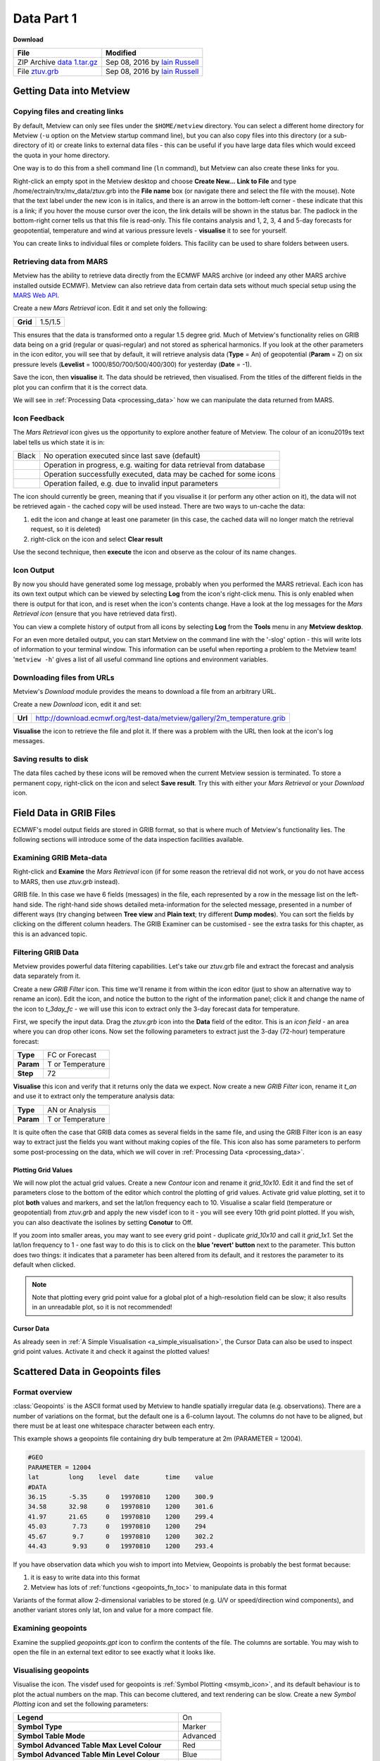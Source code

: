 .. _data_part_1:

Data Part 1
###########

**Download**

.. list-table::

  * - **File**
    - **Modified**

  * - ZIP Archive `data 1.tar.gz <https://confluence.ecmwf.int/download/attachments/45756991/data 1.tar.gz?api=v2>`_
    - Sep 08, 2016 by `Iain Russell <https://confluence.ecmwf.int/display/~cgi>`_

  * - File `ztuv.grb <https://confluence.ecmwf.int/download/attachments/45756991/ztuv.grb?api=v2>`_
    - Sep 08, 2016 by `Iain Russell <https://confluence.ecmwf.int/display/~cgi>`_

Getting Data into Metview
*************************

Copying files and creating links
================================

By default, Metview can only see files under the ``$HOME/metview`` directory. 
You can select a different home directory for Metview (``-u`` option on the Metview startup command line), but you can also copy files into this directory (or a sub-directory of it) or create links to external data files - this can be useful if you have large data files which would exceed the quota in your home directory.

One way is to do this from a shell command line (``ln`` command), but Metview can also create these links for you.
 
Right-click an empty spot in the Metview desktop and choose **Create New...** **Link to File** and type /home/ectrain/trx/mv_data/ztuv.grb into the **File name** box (or navigate there and select the file with the mouse). 
Note that the text label under the new icon is in italics, and there is an arrow in the bottom-left corner - these indicate that this is a link; if you hover the mouse cursor over the icon, the link details will be shown in the status bar. 
The padlock in the bottom-right corner tells us that this file is read-only. 
This file contains analysis and 1, 2, 3, 4 and 5-day forecasts for geopotential, temperature and wind at various pressure levels - **visualise** it to see for yourself.

You can create links to individual files or complete folders. This facility can be used to share folders between users.

Retrieving data from MARS
=========================

.. image:: /_static/data_part_1/icon-mars.png

Metview has the ability to retrieve data directly from the ECMWF MARS archive (or indeed any other MARS archive installed outside ECMWF). 
Metview can also retrieve data from certain data sets without much special setup using the `MARS Web API <https://confluence.ecmwf.int/display/METV/Using+the+MARS+Web+API+from+Metview>`_.

Create a new *Mars Retrieval* icon. 
Edit it and set only the following:

.. list-table::

  * - **Grid**
    - 1.5/1.5

This ensures that the data is transformed onto a regular 1.5 degree grid. Much of Metview's functionality relies on GRIB data being on a grid (regular or quasi-regular) and not stored as spherical harmonics.
If you look at the other parameters in the icon editor, you will see that by default, it will retrieve analysis data (**Type** = An) of geopotential (**Param** = Z) on six pressure levels (**Levelist** = 1000/850/700/500/400/300) for yesterday (**Date** = -1).

Save the icon, then **visualise** it. 
The data should be retrieved, then visualised. From the titles of the different fields in the plot you can confirm that it is the correct data.

We will see in :ref:`Processing Data <processing_data>` how we can manipulate the data returned from MARS.

Icon Feedback
=============

The *Mars Retrieval* icon gives us the opportunity to explore another feature of Metview. 
The colour of an icon\u2019s text label tells us which state it is in:

.. list-table::

  * - Black
    - No operation executed since last save (default)

  * - .. raw:: html
  
        <span style="color:orange;">Orange</span>  
    - Operation in progress, e.g. waiting for data retrieval from database

  * - .. raw:: html 

        <span style="color:green;">Green</span>	
    - Operation successfully executed, data may be cached for some icons

  * - .. raw:: html 

        <span style="color:red;">Red</span>	
    - Operation failed, e.g. due to invalid input parameters

The icon should currently be green, meaning that if you visualise it (or perform any other action on it), the data will not be retrieved again - the cached copy will be used instead. 
There are two ways to un-cache the data:

1. edit the icon and change at least one parameter (in this case, the cached data will no longer match the retrieval request, so it is deleted)
2. right-click on the icon and select **Clear result**

Use the second technique, then **execute** the icon and observe as the colour of its name changes.

Icon Output
===========

By now you should have generated some log message, probably when you performed the MARS retrieval. 
Each icon has its own text output which can be viewed by selecting **Log** from the icon's right-click menu. 
This is only enabled when there is output for that icon, and is reset when the icon's contents change. 
Have a look at the log messages for the *Mars Retrieval icon* (ensure that you have retrieved data first).

You can view a complete history of output from all icons by selecting **Log** from the **Tools** menu in any **Metview desktop**.

For an even more detailed output, you can start Metview on the command line with the '-slog' option - this will write lots of information to your terminal window. This information can be useful when reporting a problem to the Metview team! '``metview -h``' gives a list of all useful command line options and environment variables.

Downloading files from URLs
===========================

.. image:: /_static/data_part_1/icon-download.png

Metview's *Download* module provides the means to download a file from an arbitrary URL.

Create a new *Download* icon, edit it and set:

.. list-table::

  * - **Url**
  
    - http://download.ecmwf.org/test-data/metview/gallery/2m_temperature.grib

**Visualise** the icon to retrieve the file and plot it. 
If there was a problem with the URL then look at the icon's log messages.

Saving results to disk
======================

The data files cached by these icons will be removed when the current Metview session is terminated. 
To store a permanent copy, right-click on the icon and select **Save result**. 
Try this with either your *Mars Retrieval* or your *Download* icon.

Field Data in GRIB Files
************************

ECMWF's model output fields are stored in GRIB format, so that is where much of Metview's functionality lies. 
The following sections will introduce some of the data inspection facilities available.

Examining GRIB Meta-data
========================

.. image:: /_static/data_part_1/grib-examiner.png

Right-click and **Examine** the *Mars Retrieval* icon (if for some reason the retrieval did not work, or you do not have access to MARS, then use *ztuv.grb* instead).

GRIB file. In this case we have 6 fields (messages) in the file, each represented by a row in the message list on the left-hand side. 
The right-hand side shows detailed meta-information for the selected message, presented in a number of different ways (try changing between **Tree view** and **Plain text**; try different **Dump modes**). 
You can sort the fields by clicking on the different column headers. 
The GRIB Examiner can be customised - see the extra tasks for this chapter, as this is an advanced topic.

Filtering GRIB Data
===================

Metview provides powerful data filtering capabilities. Let's take our ztuv.grb file and extract the forecast and analysis data separately from it.

.. image:: /_static/data_part_1/grib-filter-icon-editor.png

Create a new *GRIB Filter* icon. 
This time we'll rename it from within the icon editor (just to show an alternative way to rename an icon). 
Edit the icon, and notice the button to the right of the information panel; click it and change the name of the icon to *t_3day_fc* - we will use this icon to extract only the 3-day forecast data for temperature.

First, we specify the input data. 
Drag the *ztuv.grb* icon into the **Data** field of the editor. 
This is an *icon field* - an area where you can drop other icons. Now set the following parameters to extract just the 3-day (72-hour) temperature forecast:

.. list-table::

  * - **Type**
    - FC or Forecast

  * - **Param**
    - T or Temperature

  * - **Step**
    - 72

**Visualise** this icon and verify that it returns only the data we expect.
Now create a new *GRIB Filter* icon, rename it *t_an* and use it to extract only the temperature analysis data:

.. list-table::

  * - **Type**
    - AN or Analysis

  * - **Param**
    - T or Temperature

It is quite often the case that GRIB data comes as several fields in the same file, and using the GRIB Filter icon is an easy way to extract just the fields you want without making copies of the file. This icon also has some parameters to perform some post-processing on the data, which we will cover in :ref:`Processing Data <processing_data>`.

Plotting Grid Values
--------------------

.. image:: /_static/data_part_1/grid-values-plotting.png

We will now plot the actual grid values. 
Create a new *Contour* icon and rename it *grid_10x10*. 
Edit it and find the set of parameters close to the bottom of the editor which control the plotting of grid values. 
Activate grid value plotting, set it to plot **both** values and markers, and set the lat/lon frequency each to 10. 
Visualise a scalar field (temperature or geopotential) from *ztuv.grb* and apply the new visdef icon to it - you will see every 10th grid point plotted. If you wish, you can also deactivate the isolines by setting **Conotur** to Off.

If you zoom into smaller areas, you may want to see every grid point - duplicate *grid_10x10* and call it *grid_1x1*. 
Set the lat/lon frequency to 1 - one fast way to do this is to click on the **blue 'revert' button** next to the parameter. 
This button does two things: it indicates that a parameter has been altered from its default, and it restores the parameter to its default when clicked.

.. note::

  Note that plotting every grid point value for a global plot of a high-resolution field can be slow; it also results in an unreadable plot, so it is not recommended!

Cursor Data
-----------

.. image:: /_static/data_part_1/display_window_cursor_data_button.png

.. image:: /_static/data_part_1/cursor-data-in-plot.png

As already seen in :ref:`A Simple Visualisation <a_simple_visualisation>`, the Cursor Data can also be used to inspect grid point values. 
Activate it and check it against the plotted values!

Scattered Data in Geopoints files
*********************************

.. image:: /_static/data_part_1/geopoints-plot.png

Format overview
===============

:class:`Geopoints` is the ASCII format used by Metview to handle spatially irregular data (e.g. observations). There are a number of variations on the format, but the default one is a 6-column layout. The columns do not have to be aligned, but there must be at least one whitespace character between each entry.

This example shows a geopoints file containing dry bulb temperature at 2m (PARAMETER = 12004).

.. code-block:: bash

  #GEO
  PARAMETER = 12004
  lat        long    level  date       time    value
  #DATA
  36.15      -5.35     0   19970810    1200    300.9
  34.58      32.98     0   19970810    1200    301.6
  41.97      21.65     0   19970810    1200    299.4
  45.03       7.73     0   19970810    1200    294
  45.67       9.7      0   19970810    1200    302.2
  44.43       9.93     0   19970810    1200    293.4
  

If you have observation data which you wish to import into Metview, Geopoints is probably the best format because:

1. it is easy to write data into this format
2. Metview has lots of :ref:`functions <geopoints_fn_toc>` to manipulate data in this format

Variants of the format allow 2-dimensional variables to be stored (e.g. U/V or speed/direction wind components), and another variant stores only lat, lon and value for a more compact file.

Examining geopoints
===================

Examine the supplied *geopoints.gpt* icon to confirm the contents of the file. 
The columns are sortable. You may wish to open the file in an external text editor to see exactly what it looks like.

Visualising geopoints
=====================

Visualise the icon. 
The visdef used for geopoints is :ref:`Symbol Plotting <msymb_icon>`, and its default behaviour is to plot the actual numbers on the map. 
This can become cluttered, and text rendering can be slow. 
Create a new *Symbol Plotting* icon and set the following parameters:

.. list-table::

  * - **Legend**
    - On

  * - **Symbol Type**
    - Marker

  * - **Symbol Table Mode**
    - Advanced

  * - **Symbol Advanced Table Max Level Colour**
    - Red

  * - **Symbol Advanced Table Min Level Colour**
    - Blue

  * - **Symbol Advanced Table Max Colour Direction**
    - Clockwise

Rename the icon to *symb_auto* and drop it into the **Display Window** to see the points coloured according to their value.

Computing some statistics in Macro
==================================

First, we will print some information about our geopoints data. 
Create a new *Macro* icon, type this code and run it:

.. code-block:: python

  gp = read('geopoints.gpt')
  print('Num points: ', count(gp))
  print('Min value: ', minvalue(gp))
  print('Max value: ', maxvalue(gp))

Perform a simple data manipulation and return the result to Metview's user interface:

.. code-block:: python

  return gp*100

Save the macro and see its result by right-clicking on its icon and choosing **examine** or **visualise**. 
We could also have put a :func:`write` command into the macro to write the result to a geopoints file.

Finding geopoints points within 100km of a given location
=========================================================

As a more complex example, we will combine two functions in order to find the locations of the points within a certain distance of a given location. 
We will use the same geopoints file as before.

The :func:`distance` function returns a new geopoints variable based on its input geopoints, where each point's value has been replaced by the distance of that point from the given location. 
The description of this function follows:

.. code-block::

  geopoints distance ( geopoints,number,number )
  geopoints distance ( geopoints,list )

  Returns geopoints with the value of each point being the distance in metres from the given
  geographical location. The location may be specified by supplying either two numbers 
  (latitude and longitude respectively) or a 2-element list containing latitude and longitude
  in that order. The location should be specified in degrees.

Choose a location and use this function to compute the distances of the data points from it. 
Assign the result to a variable called ``distances`` and return it to the user interface to examine the numbers. 
The distances are in metres.

Now we will see a boolean operator in action. The expression distances < ``100000`` (one hundred thousand) will return a new geopoints variable where, for each point, if the input value was less than ``100000``, the resulting value will be 1; otherwise the resulting value will be zero. 
So the resulting geopoints will have a collection of ones and zeros. 
Confirm that this is the case.

The :func:`filter` function, from the documentation:

.. code-block::

  geopoints filter ( geopoints,geopoints )
  
  A filter function to extract a subset of its geopoints input using a second geopoints as 
  criteria. The two input geopoints must have the same number of values. The resulting output 
  geopoints contains the values of the first geopoints where the value of the second geopoints 
  is non-zero. It is usefully employed in conjunction with the comparison operators :
  
  freeze = filter(temperature,temperature < 273.15)
  
  The variable ``freeze`` will contain a subset of temperature where the value is below 
  ``273.15``.

Use this in combination with what you have already done to produce a geopoints variable consisting only of the points within 100km of your chosen location.
Plot the result to confirm it.

Saving geopoints data
=====================

Geopoints variables can be saved to disk using the write() command:

.. code-block:: python

  write('my_computed_data.gpt', points)

It is also possible to convert between geopoints and GRIB format - this will be covered in :ref:`Processing Data <processing_data>`.

Observation Data in BUFR files
******************************

Much observation data is received in BUFR format. 
BUFR is a complex format, capable of storing almost anything; BUFR files can vary widely, but there are some conventions which can help software to interpret them. 
We will have a brief overview of Metview's BUFR-handling capabilities here; for more information, see the dedicated tutorial on the :ref:`Tutorials <tutorials>` page.

Examining BUFR Meta-data
========================

.. image:: /_static/data_part_1/bufr-examiner.png

Right-click on the supplied synop.bufr BUFR icon and select examine from the icon menu. This will start the BUFR examiner application. The right-hand panel displays data for the message selected in the left-hand panel. This can be an easy way to find the correct descriptor for a given parameter such as Relative Humidity.

Plotting BUFR Data
==================

.. image:: /_static/data_part_1/bufr-synop-plot.png

Metview is able to plot certain BUFR data directly, mainly some WMO conventional observation types including SYNOP and TEMP.

Right-click and **visualise** the *synop.bufr* BUFR icon. 
This will bring up the **Display Window** using the default visualisation assigned to observation plotting. 
What we see here is a spatially thinned set of SYNOP observations plotted on the map by using the official WMO-style. 
If you zoom into a smaller area you will see more observations but the thinning is still kept so that the plot should not seem cluttered.

Filtering Observation Data
==========================

.. image:: /_static/data_part_1/icon-obsfilter.png

.. image:: /_static/data_part_1/obs-filter-wind-speed-plot.png

BUFR files can contain a lot of information, but we often want to extract just one or two parameters.

The *Observation Filter* icon extracts a single scalar or vector value from each message in a BUFR file. 
It is able to perform filtering according to message type, date, time, level, area, location and custom descriptors. 
Examine the BUFR file and find the descriptor for wind speed at 10m (look in the blue right-hand panel) - make a note of it.

Create a new *Observation Filter* icon, rename it to *wind_speed* and edit it. 
Drop the BUFR icon into the **Data** field and set the following to extract the wind speed values in geopoints format:

.. list-table::

  * - **Output**
    - Geographical Points

  * - **Parameter**
    - 11012

Visualise the icon - the filtering will take place, then the result is plotted using the default :ref:`Symbol Plotting <msymb_icon>` definition, which is to plot the data as numbers. 
Drop your *symb_auto* icon into the **Display Window** for a nicer plot.

Notice that there is a point which claims a wind speed of 80m/s! Reliability can be a big issue with observational data, and this point claims winds of 288km/h! We can filter out data that we consider unrealistic - add the following parameters to your *wind_speed* icon:

.. list-table::

  * - **Custom Filter**
    - Filter By Range

  * - **Custom Parameter**
    - 11012

  * - **Custom Values**
    - 0/50

This ensures that we only extract points whose wind speed is between 0 and 50 (m/s). 
Having a smaller range of values also allows the automatic colour range to spread more evenly through the data. 
There is still a point with a large value, which you can also filter out if desired.

Notice that the values in the colour scale change as you zoom in and out of different areas - *this is computed according to the data currently visible*. 
Try the supplied icon *symb_wind_speed_fixed*, which has a fixed value/colour mapping.

Extracting vector values from BUFR
----------------------------------

.. image:: /_static/data_part_1/obs-filter-wind-speed-and-direction-plot.png

We can extract the wind direction too, and plot the wind as arrows (or flags).

Make a copy of your *wind_speed* filter icon and call it *wind_speed_and_direction*. 
Find out which descriptor provides wind direction, then change the following parameters in your new filter icon:

.. list-table::

  * - **Output**
    - Geographical Polar Vectors

  * - **Parameter**
    - 11012/?????

where ????? is replaced by the wind direction descriptor number.

When you visualise the icon, you will see numbers as before, but if you drop a newly created :ref:`Wind Plotting <mwind_icon>` icon into the **Display Window** you will see wind arrows. 
Try the supplied *coloured_wind_arrows* icon too. 
Try changing it to plot wind flags instead of arrows.
You may wish to customise a *Coastlines* icon to provide a darker background for the plot.

Extra Tasks
***********

Write a macro to plot the wind arrows from BUFR
===============================================

Use the icons you created to filter and plot the wind arrows from BUFR data to write a macro which produces the same plot. 
Extract the 'magic numbers' such as the filtering threshold and the wind parameter descriptors into variables at the top of the macro, and use these variables in the macro rather than the raw numbers.

Investigate different grids
===========================

GRIB fields are often not as simple as regular lat/lon! ECMWF also produces data in "reduced Gaussian grids", two of which are included in your folder. Visualise them with your *grid_1x1* icon to see how the points are spaced around the globe. 
Use both a cylindrical and a polar stereographic projection to look at them (*Geographic View* icon).

.. image:: /_static/data_part_1/grib-grids.png

Try the search facilities in the data examiners
===============================================

Examine the GRIB file and the BUFR file; press CTRL-F to initiate the search. Look carefully at the options!

Create your own GRIB Examiner key profile
=========================================

When you examine a GRIB file, a list of 'keys' is used to display the GRIB messages - one key per column. 
These columns are configurable - a 'key profile' is a set of keys, and you can create as many of them as you want. 
It can be very useful to have different key profiles for different tasks. 
From the user interface in the GRIB Examiner, create a new key profile; starting either from scratch, or else from a duplicate of the default profile. 
Note that the **Display Window** also operates on the same principles, and you can share key profiles between the two.

Observation filtering
=====================

Extract 2m temperature values below the freezing point from *synop.bufr*.

Hints:

* use geopoints output
* use custom filter
* temperature values are given in K

